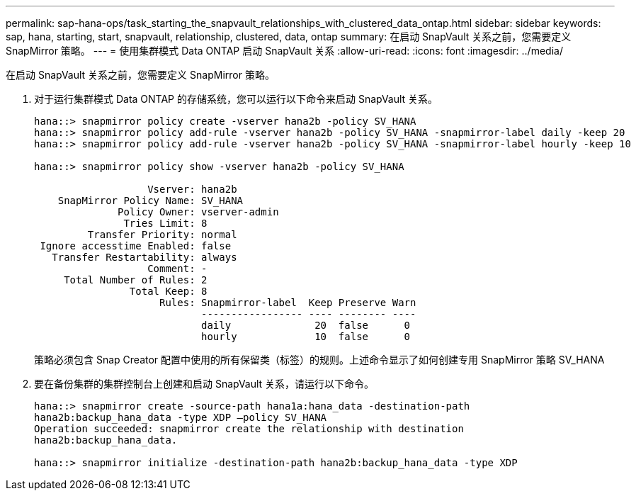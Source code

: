---
permalink: sap-hana-ops/task_starting_the_snapvault_relationships_with_clustered_data_ontap.html 
sidebar: sidebar 
keywords: sap, hana, starting, start, snapvault, relationship, clustered, data, ontap 
summary: 在启动 SnapVault 关系之前，您需要定义 SnapMirror 策略。 
---
= 使用集群模式 Data ONTAP 启动 SnapVault 关系
:allow-uri-read: 
:icons: font
:imagesdir: ../media/


[role="lead"]
在启动 SnapVault 关系之前，您需要定义 SnapMirror 策略。

. 对于运行集群模式 Data ONTAP 的存储系统，您可以运行以下命令来启动 SnapVault 关系。
+
[listing]
----
hana::> snapmirror policy create -vserver hana2b -policy SV_HANA
hana::> snapmirror policy add-rule -vserver hana2b -policy SV_HANA -snapmirror-label daily -keep 20
hana::> snapmirror policy add-rule -vserver hana2b -policy SV_HANA -snapmirror-label hourly -keep 10

hana::> snapmirror policy show -vserver hana2b -policy SV_HANA

                   Vserver: hana2b
    SnapMirror Policy Name: SV_HANA
              Policy Owner: vserver-admin
               Tries Limit: 8
         Transfer Priority: normal
 Ignore accesstime Enabled: false
   Transfer Restartability: always
                   Comment: -
     Total Number of Rules: 2
                Total Keep: 8
                     Rules: Snapmirror-label  Keep Preserve Warn
                            ----------------- ---- -------- ----
                            daily              20  false      0
                            hourly             10  false      0
----
+
策略必须包含 Snap Creator 配置中使用的所有保留类（标签）的规则。上述命令显示了如何创建专用 SnapMirror 策略 SV_HANA

. 要在备份集群的集群控制台上创建和启动 SnapVault 关系，请运行以下命令。
+
[listing]
----
hana::> snapmirror create -source-path hana1a:hana_data -destination-path
hana2b:backup_hana_data -type XDP –policy SV_HANA
Operation succeeded: snapmirror create the relationship with destination
hana2b:backup_hana_data.

hana::> snapmirror initialize -destination-path hana2b:backup_hana_data -type XDP
----

